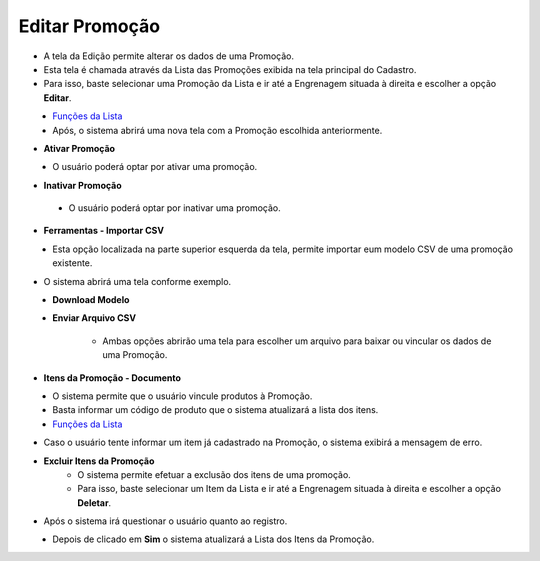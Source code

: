Editar Promoção
###############
- A tela da Edição permite alterar os dados de uma Promoção.

- Esta tela é chamada através da Lista das Promoções exibida na tela principal do Cadastro.
- Para isso, baste selecionar uma Promoção da Lista e ir até a Engrenagem situada à direita e escolher a opção **Editar**.

|imagem6|
   - `Funções da Lista <lista_promocoes.html#section>`__
   - Após, o sistema abrirá uma nova tela com a Promoção escolhida anteriormente.   

|imagem7|

- **Ativar Promoção**

|imagem11|
   - O usuário poderá optar por ativar uma promoção.

- **Inativar Promoção**

|imagem12|
|imagem13|
   - O usuário poderá optar por inativar uma promoção.

- **Ferramentas - Importar CSV**

|imagem8|
   - Esta opção localizada na parte superior esquerda da tela, permite importar eum modelo CSV de uma promoção existente.

- O sistema abrirá uma tela conforme exemplo.

|imagem9|
   - **Download Modelo**
   - **Enviar Arquivo CSV**

      - Ambas opções abrirão uma tela para escolher um arquivo para baixar ou vincular os dados de uma Promoção.

|imagem10|

- **Itens da Promoção - Documento**

|imagem14|
   - O sistema permite que o usuário vincule produtos à Promoção.
   - Basta informar um código de produto que o sistema atualizará a lista dos itens.

|imagem17|
   - `Funções da Lista <lista_itens_promocoes.html#section>`__

- Caso o usuário tente informar um item já cadastrado na Promoção, o sistema exibirá a mensagem de erro.

|imagem15|

- **Excluir Itens da Promoção**
   - O sistema permite efetuar a exclusão dos itens de uma promoção.
   - Para isso, baste selecionar um Item da Lista e ir até a Engrenagem situada à direita e escolher a opção **Deletar**.

|imagem18|

- Após o sistema irá questionar o usuário quanto ao registro.

|imagem19|
   - Depois de clicado em **Sim** o sistema atualizará a Lista dos Itens da Promoção.

.. |imagem6| image:: imagens/Promocoes_6.png

.. |imagem7| image:: imagens/Promocoes_7.png

.. |imagem8| image:: imagens/Promocoes_8.png

.. |imagem9| image:: imagens/Promocoes_9.png

.. |imagem10| image:: imagens/Promocoes_10.png

.. |imagem11| image:: imagens/Promocoes_11.png

.. |imagem12| image:: imagens/Promocoes_12.png

.. |imagem13| image:: imagens/Promocoes_13.png

.. |imagem14| image:: imagens/Promocoes_14.png

.. |imagem15| image:: imagens/Promocoes_15.png

.. |imagem17| image:: imagens/Promocoes_17.png

.. |imagem18| image:: imagens/Promocoes_18.png

.. |imagem19| image:: imagens/Promocoes_19.png
